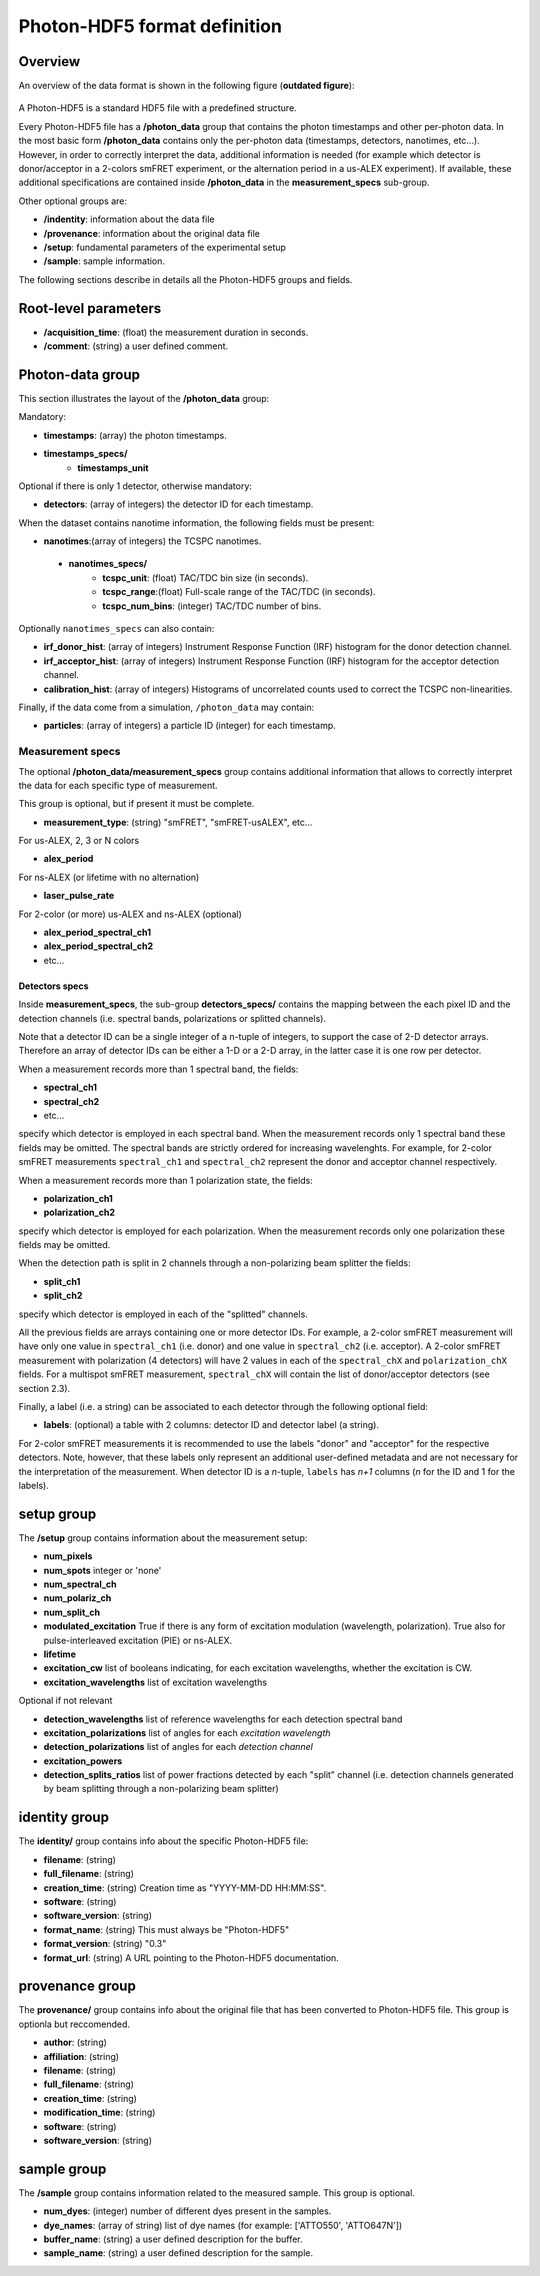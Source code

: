 Photon-HDF5 format definition
=============================

Overview
--------

An overview of the data format is shown in the following figure
(**outdated figure**):

.. figure:: /images/alex-photon-hdf5.png
    :align: center

A Photon-HDF5 is a standard HDF5 file with a predefined structure.

Every Photon-HDF5 file has a **/photon_data** group that
contains the photon timestamps and other per-photon data.
In the most basic form **/photon_data** contains only the per-photon data
(timestamps, detectors, nanotimes, etc...). However, in order to correctly
interpret the data, additional information is needed (for example
which detector is donor/acceptor in a 2-colors smFRET experiment, or the
alternation period in a us-ALEX experiment). If available, these additional
specifications are contained inside **/photon_data** in the
**measurement_specs** sub-group.

Other optional groups are:

- **/indentity**: information about the data file
- **/provenance**: information about the original data file
- **/setup**: fundamental parameters of the experimental setup
- **/sample**: sample information.

The following sections describe in details all the Photon-HDF5
groups and fields.

Root-level parameters
---------------------

- **/acquisition_time**: (float) the measurement duration in seconds.
- **/comment**: (string) a user defined comment.


Photon-data group
-----------------


This section illustrates the layout of the **/photon_data** group:

Mandatory:

- **timestamps**: (array) the photon timestamps.
- **timestamps_specs/**
    - **timestamps_unit**

Optional if there is only 1 detector, otherwise mandatory:

- **detectors**: (array of integers) the detector ID for each timestamp.

When the dataset contains nanotime information, the following
fields must be present:

- **nanotimes**:(array of integers) the TCSPC nanotimes.
 - **nanotimes_specs/**
    - **tcspc_unit**: (float) TAC/TDC bin size (in seconds).
    - **tcspc_range**:(float) Full-scale range of the TAC/TDC (in seconds).
    - **tcspc_num_bins**: (integer) TAC/TDC number of bins.

Optionally ``nanotimes_specs`` can also contain:

-  **irf_donor_hist**: (array of integers) Instrument Response
   Function (IRF) histogram for the donor detection channel.
-  **irf_acceptor_hist**: (array of integers) Instrument Response
   Function (IRF) histogram for the acceptor detection channel.
-  **calibration_hist**: (array of integers) Histograms of
   uncorrelated counts used to correct the TCSPC non-linearities.

Finally, if the data come from a simulation, ``/photon_data`` may contain:

-  **particles**: (array of integers) a particle ID (integer) for each
   timestamp.

Measurement specs
^^^^^^^^^^^^^^^^^

The optional **/photon_data/measurement_specs** group contains additional
information that allows to correctly interpret the data for each specific
type of measurement.

This group is optional, but if present it must be complete.

- **measurement_type**: (string) "smFRET", "smFRET-usALEX", etc...

For us-ALEX, 2, 3 or N colors

- **alex_period**

For ns-ALEX (or lifetime with no alternation)

- **laser_pulse_rate**

For 2-color (or more) us-ALEX and ns-ALEX (optional)

- **alex_period_spectral_ch1**
- **alex_period_spectral_ch2**
- etc...

Detectors specs
"""""""""""""""

Inside **measurement_specs**, the sub-group **detectors_specs/**
contains the mapping between the each pixel ID and the detection channels
(i.e. spectral bands, polarizations or splitted channels).

Note that a detector ID can be a single integer of a n-tuple of integers,
to support the case of 2-D detector arrays. Therefore an array of detector
IDs can be either a 1-D or a 2-D array, in the latter case it is one row
per detector.

When a measurement records more than 1 spectral band, the fields:

- **spectral_ch1**
- **spectral_ch2**
- etc...

specify which detector is employed in each spectral band. When the measurement
records only 1 spectral band these fields may be omitted. The spectral bands
are strictly ordered for increasing wavelenghts. For example, for 2-color
smFRET measurements ``spectral_ch1`` and ``spectral_ch2`` represent the donor
and acceptor channel respectively.

When a measurement records more than 1 polarization state, the fields:

- **polarization_ch1**
- **polarization_ch2**

specify which detector is employed for each polarization. When the measurement
records only one polarization these fields may be omitted.

When the detection path is split in 2 channels through a non-polarizing
beam splitter the fields:


- **split_ch1**
- **split_ch2**

specify which detector is employed in each of the "splitted" channels.

All the previous fields are arrays containing one or more detector IDs.
For example, a 2-color smFRET measurement will have only one value in
``spectral_ch1`` (i.e. donor) and one value in ``spectral_ch2``
(i.e. acceptor). A 2-color smFRET measurement with polarization
(4 detectors) will have 2 values in each of the ``spectral_chX`` and
``polarization_chX`` fields.
For a multispot smFRET measurement, ``spectral_chX`` will contain the list
of donor/acceptor detectors (see section 2.3).

Finally, a label (i.e. a string) can be associated to each detector through
the following optional field:

- **labels**: (optional) a table with 2 columns: detector ID and detector
  label (a string).

For 2-color smFRET measurements it is recommended to use the labels "donor"
and "acceptor" for the respective detectors. Note, however, that these
labels only represent an additional user-defined metadata and are not
necessary for the interpretation of the measurement.
When detector ID is a *n*-tuple, ``labels`` has *n+1* columns
(*n* for the ID and 1 for the labels).


setup group
-----------

The **/setup** group contains information about the measurement setup:

- **num_pixels**
- **num_spots**                integer or 'none'
- **num_spectral_ch**
- **num_polariz_ch**
- **num_split_ch**

- **modulated_excitation** True if there is any form of excitation modulation (wavelength,
  polarization). True also for pulse-interleaved excitation
  (PIE) or ns-ALEX.
- **lifetime**

- **excitation_cw** list of booleans indicating, for each excitation wavelengths,
  whether the excitation is CW.

- **excitation_wavelengths** list of excitation wavelengths

Optional if not relevant

- **detection_wavelengths** list of reference wavelengths for each detection spectral band

- **excitation_polarizations** list of angles for each *excitation wavelength*
- **detection_polarizations** list of angles for each *detection channel*

- **excitation_powers**

- **detection_splits_ratios** list of power fractions detected by each "split" channel
  (i.e. detection channels generated by beam splitting
  through a non-polarizing beam splitter)


identity group
--------------

The **identity/** group contains info about the specific Photon-HDF5 file:

- **filename**: (string)
- **full_filename**: (string)
- **creation_time**: (string) Creation time as "YYYY-MM-DD HH:MM:SS".
- **software**: (string)
- **software_version**: (string)
- **format_name**: (string) This must always be "Photon-HDF5"
- **format_version**: (string) "0.3"
- **format_url**: (string) A URL pointing to the Photon-HDF5 documentation.

provenance group
----------------

The **provenance/** group contains info about the original file that has
been converted to Photon-HDF5 file. This group is optionla but reccomended.

- **author**: (string)
- **affiliation**: (string)
- **filename**: (string)
- **full_filename**: (string)
- **creation_time**: (string)
- **modification_time**: (string)
- **software**: (string)
- **software_version**: (string)

sample group
------------

The **/sample** group contains information related to the measured sample.
This group is optional.

- **num_dyes**: (integer) number of different dyes present in the samples.
- **dye_names**: (array of string) list of dye names (for example: ['ATTO550', 'ATTO647N'])
- **buffer_name**: (string) a user defined description for the buffer.
- **sample_name**: (string) a user defined description for the sample.
